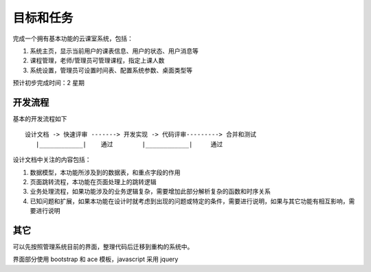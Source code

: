 目标和任务
============================

完成一个拥有基本功能的云课室系统，包括：

#. 系统主页，显示当前用户的课表信息、用户的状态、用户消息等
#. 课程管理，老师/管理员可管理课程，指定上课人数
#. 系统设置，管理员可设置时间表、配置系统参数、桌面类型等

预计初步完成时间：2 星期

开发流程
----------------------------

基本的开发流程如下 ::

    设计文档 -> 快速评审 -------> 开发实现 -> 代码评审---------> 合并和测试
       |____________|    通过        |____________|     通过

设计文档中关注的内容包括：

#. 数据模型，本功能所涉及到的数据表，和重点字段的作用
#. 页面跳转流程，本功能在页面处理上的跳转逻辑
#. 业务处理流程，如果功能涉及的业务逻辑复杂，需要增加此部分解析复杂的函数和时序关系
#. 已知问题和扩展，如果本功能在设计时就考虑到出现的问题或特定的条件，需要进行说明，如果与其它功能有相互影响，需要进行说明

其它
----------------------------

可以先按照管理系统目前的界面，整理代码后迁移到重构的系统中。

界面部分使用 bootstrap 和 ace 模板，javascript 采用 jquery
